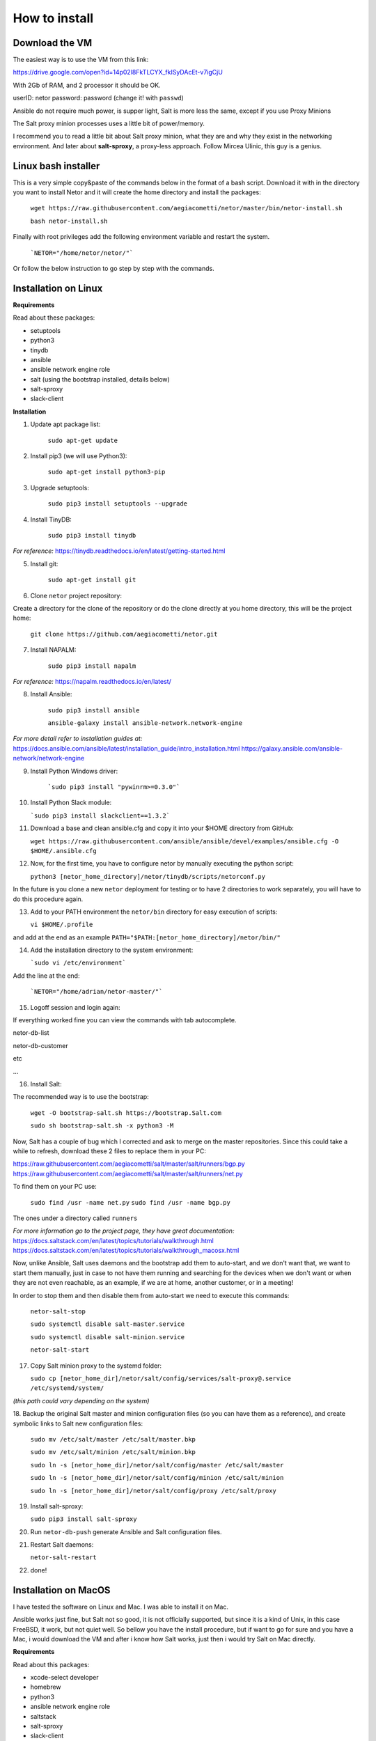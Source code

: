How to install
==============

Download the VM
***************

The easiest way is to use the VM from this link:

https://drive.google.com/open?id=14p02l8FkTLCYX_fkISyDAcEt-v7igCjU

With 2Gb of RAM, and 2 processor it should be OK.

userID: netor
password: password (change it! with ``passwd``)

Ansible do not require much power, is supper light, Salt is more less the same, except if you use Proxy Minions

The Salt proxy minion processes uses a little bit of power/memory.

I recommend you to read a little bit about Salt proxy minion, what they are and why they exist in the networking
environment. And later about **salt-sproxy**, a proxy-less approach. Follow Mircea Ulinic, this guy is a genius.


Linux bash installer
********************
This is a very simple copy&paste of the commands below in the format of a bash script.
Download it with in the directory you want to install Netor and it will create the home directory and install the
packages:

    ``wget https://raw.githubusercontent.com/aegiacometti/netor/master/bin/netor-install.sh``

    ``bash netor-install.sh``

Finally with root privileges add the following environment variable and restart the system.

    ```NETOR="/home/netor/netor/"```

Or follow the below instruction to go step by step with the commands.


Installation on Linux
*********************

**Requirements**

Read about these packages:

* setuptools
* python3
* tinydb
* ansible
* ansible network engine role
* salt (using the bootstrap installed, details below)
* salt-sproxy
* slack-client

**Installation**

1. Update apt package list:

    ``sudo apt-get update``


2. Install pip3 (we will use Python3):

    ``sudo apt-get install python3-pip``


3. Upgrade setuptools:

    ``sudo pip3 install setuptools --upgrade``


4. Install TinyDB:

    ``sudo pip3 install tinydb``

*For reference:*
https://tinydb.readthedocs.io/en/latest/getting-started.html


5. Install git:

    ``sudo apt-get install git``


6. Clone ``netor`` project repository:

Create a directory for the clone of the repository or do the clone directly at you home directory, this will be the
project home:

    ``git clone https://github.com/aegiacometti/netor.git``


7. Install NAPALM:

    ``sudo pip3 install napalm``

*For reference:*
https://napalm.readthedocs.io/en/latest/


8. Install Ansible:

    ``sudo pip3 install ansible``

    ``ansible-galaxy install ansible-network.network-engine``

*For more detail refer to installation guides at:*
https://docs.ansible.com/ansible/latest/installation_guide/intro_installation.html
https://galaxy.ansible.com/ansible-network/network-engine


9. Install Python Windows driver:

    ```sudo pip3 install "pywinrm>=0.3.0"```

10. Install Python Slack module:

    ```sudo pip3 install slackclient==1.3.2```

11. Download a base and clean ansible.cfg and copy it into your $HOME directory from GitHub:

    ``wget https://raw.githubusercontent.com/ansible/ansible/devel/examples/ansible.cfg -O $HOME/.ansible.cfg``


12. Now, for the first time, you have to configure netor by manually executing the python script:

    ``python3 [netor_home_directory]/netor/tinydb/scripts/netorconf.py``

In the future is you clone a new ``netor`` deployment for testing or to have 2 directories to work separately, you
will have to do this procedure again.


13. Add to your PATH environment the ``netor/bin`` directory for easy execution of scripts:

    ``vi $HOME/.profile``

and add at the end as an example ``PATH="$PATH:[netor_home_directory]/netor/bin/"``

14. Add the installation directory to the system environment:

    ```sudo vi /etc/environment```

Add the line at the end:

    ```NETOR="/home/adrian/netor-master/"```

15. Logoff session and login again:

If everything worked fine you can view the commands with tab autocomplete.

netor-db-list

netor-db-customer

etc

...


16. Install Salt:

The recommended way is to use the bootstrap:

    ``wget -O bootstrap-salt.sh https://bootstrap.Salt.com``

    ``sudo sh bootstrap-salt.sh -x python3 -M``

Now, Salt has a couple of bug which I corrected and ask to merge on the master repositories.
Since this could take a while to refresh, download these 2 files to replace them in your PC:

https://raw.githubusercontent.com/aegiacometti/salt/master/salt/runners/bgp.py
https://raw.githubusercontent.com/aegiacometti/salt/master/salt/runners/net.py

To find them on your PC use:

    ``sudo find /usr -name net.py``
    ``sudo find /usr -name bgp.py``

The ones under a directory called ``runners``

*For more information go to the project page, they have great documentation:*
https://docs.saltstack.com/en/latest/topics/tutorials/walkthrough.html
https://docs.saltstack.com/en/latest/topics/tutorials/walkthrough_macosx.html

Now, unlike Ansible, Salt uses daemons and the bootstrap add them to auto-start,
and we don't want that, we want to start them manually, just in case to not have them
running and searching for the devices when we don't want or when they are not even
reachable, as an example, if we are at home, another customer, or in a meeting!

In order to stop them and then disable them from auto-start we need to execute this
commands:

    ``netor-salt-stop``

    ``sudo systemctl disable salt-master.service``

    ``sudo systemctl disable salt-minion.service``

    ``netor-salt-start``


17. Copy Salt minion proxy to the systemd folder:

    ``sudo cp [netor_home_dir]/netor/salt/config/services/salt-proxy@.service /etc/systemd/system/``

*(this path could vary depending on the system)*


18. Backup the original Salt master and minion configuration files (so you can have
them as a reference), and create symbolic links to Salt new configuration files:

    ``sudo mv /etc/salt/master /etc/salt/master.bkp``

    ``sudo mv /etc/salt/minion /etc/salt/minion.bkp``

    ``sudo ln -s [netor_home_dir]/netor/salt/config/master /etc/salt/master``

    ``sudo ln -s [netor_home_dir]/netor/salt/config/minion /etc/salt/minion``

    ``sudo ln -s [netor_home_dir]/netor/salt/config/proxy /etc/salt/proxy``


19. Install salt-sproxy:

    ``sudo pip3 install salt-sproxy``


20. Run ``netor-db-push`` generate Ansible and Salt configuration files.


21. Restart Salt daemons:

    ``netor-salt-restart``


22. done!


Installation on MacOS
*********************

I have tested the software on Linux and Mac. I was able to install it on Mac.

Ansible works just fine, but Salt not so good, it is not officially supported, but since it is a kind of Unix,
in this case FreeBSD, it work, but not quiet well. So bellow you have the install procedure, but if want to go
for sure and you have a Mac, i would download the VM and after i know how Salt works, just then i would try
Salt on Mac directly.

**Requirements**

Read about this packages:

* xcode-select developer
* homebrew
* python3
* ansible network engine role
* saltstack
* salt-sproxy
* slack-client

**Installation**

1. Install xcode-select for command line developer tools:

    ``xcode-select --install``


2. Install Homebrew package manager:

    ``/usr/bin/ruby -e "$(curl -fsSL https://raw.githubusercontent.com/Homebrew/install/master/install)"``


3.- Install Python 3:

    ``brew install python3``


4. Install TinyDB:

    ``sudo pip3 install tinydb``

*For reference:*
https://tinydb.readthedocs.io/en/latest/getting-started.html


6. Clone ``netor`` project repository:

Create a directory for the clone of the repository or do the clone directly at you home directory, this will be the
project home:

    ``git clone https://github.com/aegiacometti/netor.git``


7. Install NAPALM:

    ``sudo pip3 install napalm``

*For reference:*
https://napalm.readthedocs.io/en/latest/


8. Install Ansible:

    ``sudo pip3 install ansible``

    ``ansible-galaxy install ansible-network.network-engine``

*For more detail refer to installation guides at:*
https://docs.ansible.com/ansible/latest/installation_guide/intro_installation.html
https://galaxy.ansible.com/ansible-network/network-engine


9. Install Python Windows driver:

    ```sudo pip3 install "pywinrm>=0.3.0"```


11. Install Python Slack module:

    ```sudo pip3 install slackclient==1.3.2```

12. Download a base and clean ansible.cfg and copy it into your $HOME directory from GitHub:

    ``curl https://raw.githubusercontent.com/ansible/ansible/devel/examples/ansible.cfg -o $HOME/.ansible.cfg``


13. Now, for the first time, you have to configure netor by manually executing the python script:

    ``python3 [netor_home_directory]/netor/tinydb/scripts/netorconf.py``

In the future is you clone a new ``netor`` deployment for testing or to have 2 directories to work separately, you
will have to do this procedure again.


14. Add to your PATH environment the ``netor/bin`` directory for easy execution of scripts:

    ``sudo nano /etc/paths``

and add at the end ``[netor_home_directory]/bin/``

If everything worked fine you can view the commands with tab autocomplete.

netor-db-list

netor-db-customer

etc

...


15. Install Salt:

    ``brew install saltstack``

Now, Salt has a couple of bug which I corrected and ask to merge on the master repositories.
Since this could take a while to refresh, download these 2 files to replace them in your PC:

https://raw.githubusercontent.com/aegiacometti/salt/master/salt/runners/bgp.py
https://raw.githubusercontent.com/aegiacometti/salt/master/salt/runners/net.py

To find them on your PC use:

    ``sudo find /usr -name net.py``
    ``sudo find /usr -name bgp.py``

The ones under a directory called ``runners``

*For more information go to the project page, they have great documentation:*
https://docs.saltstack.com/en/latest/topics/tutorials/walkthrough.html
https://docs.saltstack.com/en/latest/topics/tutorials/walkthrough_macosx.html

Now, we need to add the service files to launchd to be able to start the daemons:

    ``sudo cp [full_netor_home_dir]/netor/salt/config/services/com.saltstack.master.plist /Library/LaunchDaemons/``
    ``sudo cp [full_netor_home_dir]/netor/salt/config/services/com.saltstack.minion.plist /Library/LaunchDaemons/``

And we will start or stop or restart them with:

    ``netor-salt-start``
    ``netor-salt-stop``
    ``netor-salt-restart``

16. Verify ``maxfiles`` parameters at OS level:

    ``sudo launchctl limit``

If they are lower than 100000, you will need to change this. Usually happens on old MacOS versions.

    ``sudo cp [full_netor_home_dir]/netor/salt/config/services/limit.maxfiles.plist /Library/LaunchDaemons``

Adjust the values after the line ``maxfiles``, add it to the launchd.

    ``sudo launchctl load -w /Library/LaunchDaemons/limit.maxfiles.plist``

Restart the computer for this change to take effect.


17. Salt master and minion configuration files:

For your reference you can find clean samples at ``/user/local/etc/saltstack``

Create these links to use as defaults, these files will by the updated ones from Netor:

    ``sudo ln -s [full_netor_home_dir]/netor/salt/config/master /etc/salt/master``

    ``sudo ln -s [full_netor_home_dir]/netor/salt/config/minion /etc/salt/minion``

    ``sudo ln -s [full_netor_home_dir]/netor/salt/config/proxy /etc/salt/proxy``


18. Install salt-sproxy:

    ``sudo pip3 install salt-sproxy``


19. Run ``netor-db-push`` generate Ansible and Salt configuration files.


20. Restart Salt daemons:

    ``netor-salt-restart``


21. done!


Updates
*******

In order to update with the latest changes, just CD into your netor directory and pull the changes with:

    ``git pull origin master``
